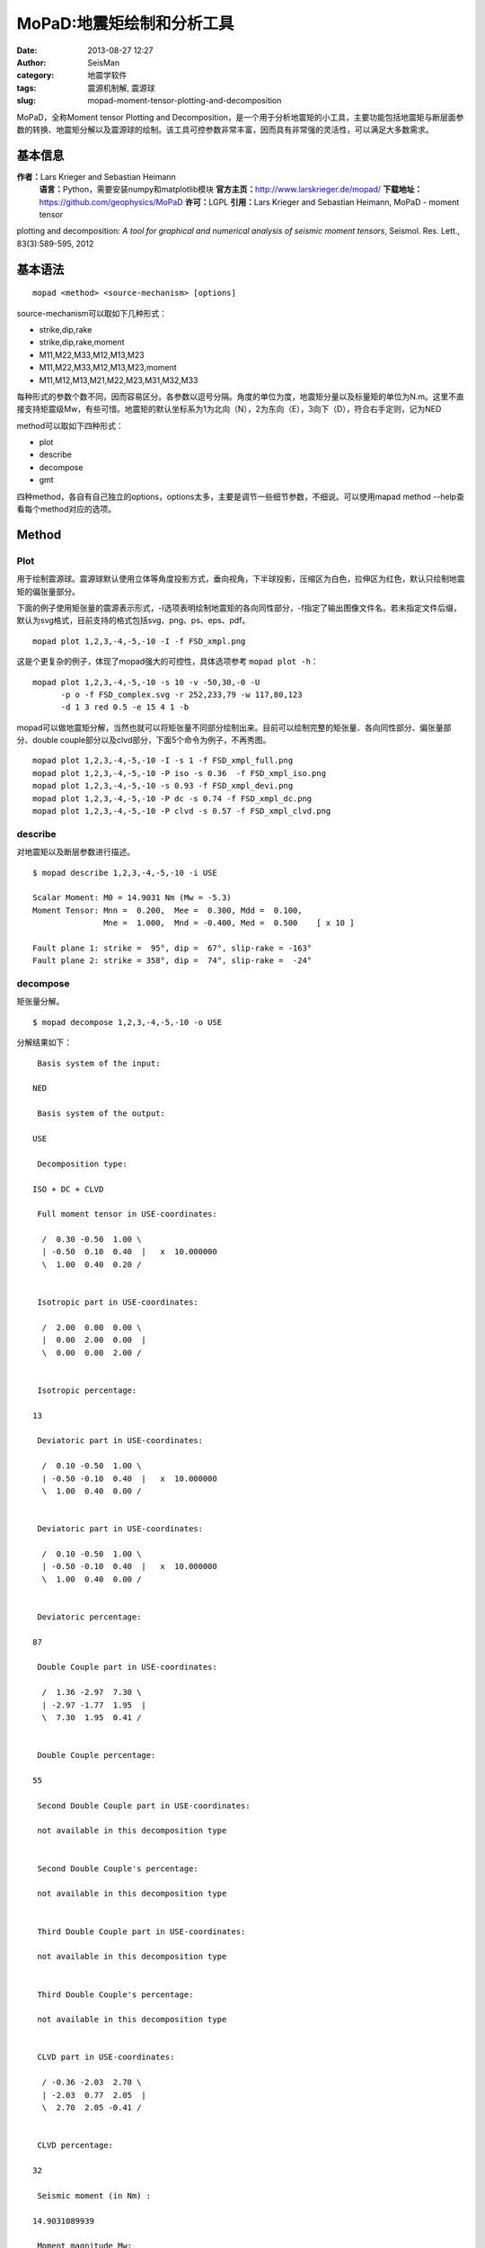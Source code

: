 MoPaD:地震矩绘制和分析工具
#####################################################
:date: 2013-08-27 12:27
:author: SeisMan
:category: 地震学软件
:tags: 震源机制解, 震源球
:slug: mopad-moment-tensor-plotting-and-decomposition

MoPaD，全称Moment tensor Plotting and
Decomposition，是一个用于分析地震矩的小工具，主要功能包括地震矩与断层面参数的转换、地震矩分解以及震源球的绘制。该工具可控参数非常丰富，因而具有非常强的灵活性，可以满足大多数需求。

基本信息
~~~~~~~~

**作者：**\ Lars Krieger and Sebastian Heimann
 **语言：**\ Python，需要安装numpy和matplotlib模块
 **官方主页：**\ `http://www.larskrieger.de/mopad/`_
 **下载地址：**\ `https://github.com/geophysics/MoPaD`_
 **许可：**\ LGPL
 **引用：**\ Lars Krieger and Sebastian Heimann, MoPaD - moment tensor
plotting and decomposition: *A tool for graphical and numerical analysis
of seismic moment tensors*, Seismol. Res. Lett., 83(3):589-595, 2012

基本语法
~~~~~~~~

::

    mopad <method> <source-mechanism> [options]

source-mechanism可以取如下几种形式：

-  strike,dip,rake
-  strike,dip,rake,moment
-  M11,M22,M33,M12,M13,M23
-  M11,M22,M33,M12,M13,M23,moment
-  M11,M12,M13,M21,M22,M23,M31,M32,M33

每种形式的参数个数不同，因而容易区分。各参数以逗号分隔。角度的单位为度，地震矩分量以及标量矩的单位为N.m。这里不直接支持矩震级Mw，有些可惜。地震矩的默认坐标系为1为北向（N），2为东向（E），3向下（D），符合右手定则，记为NED

method可以取如下四种形式：

-  plot
-  describe
-  decompose
-  gmt

四种method，各自有自己独立的options，options太多，主要是调节一些细节参数，不细说。可以使用mapad
method --help查看每个method对应的选项。

Method
~~~~~~

Plot
^^^^

用于绘制震源球。震源球默认使用立体等角度投影方式，垂向视角，下半球投影，压缩区为白色，拉伸区为红色，默认只绘制地震矩的偏张量部分。

下面的例子使用矩张量的震源表示形式，-I选项表明绘制地震矩的各向同性部分，-f指定了输出图像文件名。若未指定文件后缀，默认为svg格式，目前支持的格式包括svg、png、ps、eps、pdf。

::

    mopad plot 1,2,3,-4,-5,-10 -I -f FSD_xmpl.png

.. figure:: http://www.larskrieger.de/mopad/FSD_xmpl.png
   :align: center
   :alt: 

这是个更复杂的例子，体现了mopad强大的可控性，具体选项参考
``mopad plot -h``\ ：

::

    mopad plot 1,2,3,-4,-5,-10 -s 10 -v -50,30,-0 -U
          -p o -f FSD_complex.svg -r 252,233,79 -w 117,80,123
          -d 1 3 red 0.5 -e 15 4 1 -b

.. figure:: http://www.larskrieger.de/mopad/FSD_complex.png
   :align: center
   :alt: 

mopad可以做地震矩分解，当然也就可以将矩张量不同部分绘制出来。目前可以绘制完整的矩张量、各向同性部分、偏张量部分、double
couple部分以及clvd部分，下面5个命令为例子，不再秀图。

::

    mopad plot 1,2,3,-4,-5,-10 -I -s 1 -f FSD_xmpl_full.png
    mopad plot 1,2,3,-4,-5,-10 -P iso -s 0.36  -f FSD_xmpl_iso.png 
    mopad plot 1,2,3,-4,-5,-10 -s 0.93 -f FSD_xmpl_devi.png
    mopad plot 1,2,3,-4,-5,-10 -P dc -s 0.74 -f FSD_xmpl_dc.png
    mopad plot 1,2,3,-4,-5,-10 -P clvd -s 0.57 -f FSD_xmpl_clvd.png

describe
^^^^^^^^

对地震矩以及断层参数进行描述。

::

    $ mopad describe 1,2,3,-4,-5,-10 -i USE

    Scalar Moment: M0 = 14.9031 Nm (Mw = -5.3)
    Moment Tensor: Mnn =  0.200,  Mee =  0.300, Mdd =  0.100,
                   Mne =  1.000,  Mnd = -0.400, Med =  0.500    [ x 10 ]

    Fault plane 1: strike =  95°, dip =  67°, slip-rake = -163°
    Fault plane 2: strike = 358°, dip =  74°, slip-rake =  -24°

decompose
^^^^^^^^^

矩张量分解。

::

    $ mopad decompose 1,2,3,-4,-5,-10 -o USE 

分解结果如下：

::

     Basis system of the input:

    NED

     Basis system of the output:

    USE

     Decomposition type:

    ISO + DC + CLVD

     Full moment tensor in USE-coordinates:

      /  0.30 -0.50  1.00 \
      | -0.50  0.10  0.40  |   x  10.000000
      \  1.00  0.40  0.20 /


     Isotropic part in USE-coordinates:

      /  2.00  0.00  0.00 \
      |  0.00  2.00  0.00  |
      \  0.00  0.00  2.00 /


     Isotropic percentage:

    13

     Deviatoric part in USE-coordinates:

      /  0.10 -0.50  1.00 \
      | -0.50 -0.10  0.40  |   x  10.000000
      \  1.00  0.40  0.00 /


     Deviatoric part in USE-coordinates:

      /  0.10 -0.50  1.00 \
      | -0.50 -0.10  0.40  |   x  10.000000
      \  1.00  0.40  0.00 /


     Deviatoric percentage:

    87

     Double Couple part in USE-coordinates:

      /  1.36 -2.97  7.30 \
      | -2.97 -1.77  1.95  |
      \  7.30  1.95  0.41 /


     Double Couple percentage:

    55

     Second Double Couple part in USE-coordinates:

     not available in this decomposition type


     Second Double Couple's percentage:

     not available in this decomposition type


     Third Double Couple part in USE-coordinates:

     not available in this decomposition type


     Third Double Couple's percentage:

     not available in this decomposition type


     CLVD part in USE-coordinates:

      / -0.36 -2.03  2.70 \
      | -2.03  0.77  2.05  |
      \  2.70  2.05 -0.41 /


     CLVD percentage:

    32

     Seismic moment (in Nm) :

    14.9031089939

     Moment magnitude Mw:

    -5.25114874821

     Eigenvalues T N P :

    12.5907, 4.31243, -10.9031

     Eigenvectors T N P (in basis system USE):

      / -0.74 \
      |  0.09  |
      \ -0.67 /

      /  0.26 \
      | -0.88  |
      \ -0.40 /

      / -0.62 \
      | -0.47  |
      \  0.63 /


     Tension-axis in USE -coordinates:

      / -0.62 \
      | -0.47  |
      \  0.63 /


     Null-axis in USE -coordinates:

      /  0.26 \
      | -0.88  |
      \ -0.40 /


     Pressure-axis in USE -coordinates:

      / -0.74 \
      |  0.09  |
      \ -0.67 /

gmt
^^^

GMT能绘制的震源球类型很有限，因而mopad可以作为一个补充。mopad
gmt返回（x，y），其可以作为psxy命令的输入。输出的x、y值中心位于(0,0)，因而在利用GMT的psxy绘制的时候需要进行位置的转换。

mopad与psxy联合需要使用一些cpt文件，以控制一些颜色。

::

     makecpt -Cpolar -Z > psxy_fill.cpt 

psxy\_fill.cpt控制震源球压缩区（颜色代码为1）和拉伸区（颜色代码为0）的颜色，这个例子中分别为红色（1）和白色（0）。

::

    makecpt -I -Chot -Z >psxy_lines.cpt

psxy\_lines.cpt控制震源球边界和界面线的颜色，本例中为黑色。

::

    mopad gmt 1,2,3,-4,-5,-10 -t fill -p s | psxy -Jx4/4 -R-2/2/-2/2 -P -Cpsxy_fill.cpt -M -K -L  > BB1.ps
    mopad gmt 1,2,3,-4,-5,-10 -t lines -p s | psxy -Jx4/4 -R-2/2/-2/2 -W5 -P -Cpsxy_lines.cpt -M -O >> BB1.ps

.. figure:: http://ww2.sinaimg.cn/large/c27c15bejw1e7zy1bu2gmj20qf0qf3zl.jpg
   :align: center
   :alt: 

小结
~~~~

工具本身很强大，与GMT的结合不太完美，另外虽然是命令行工具，但是不太适合批量处理。

.. _`http://www.larskrieger.de/mopad/`: http://www.larskrieger.de/mopad/
.. _`https://github.com/geophysics/MoPaD`: https://github.com/geophysics/MoPaD
